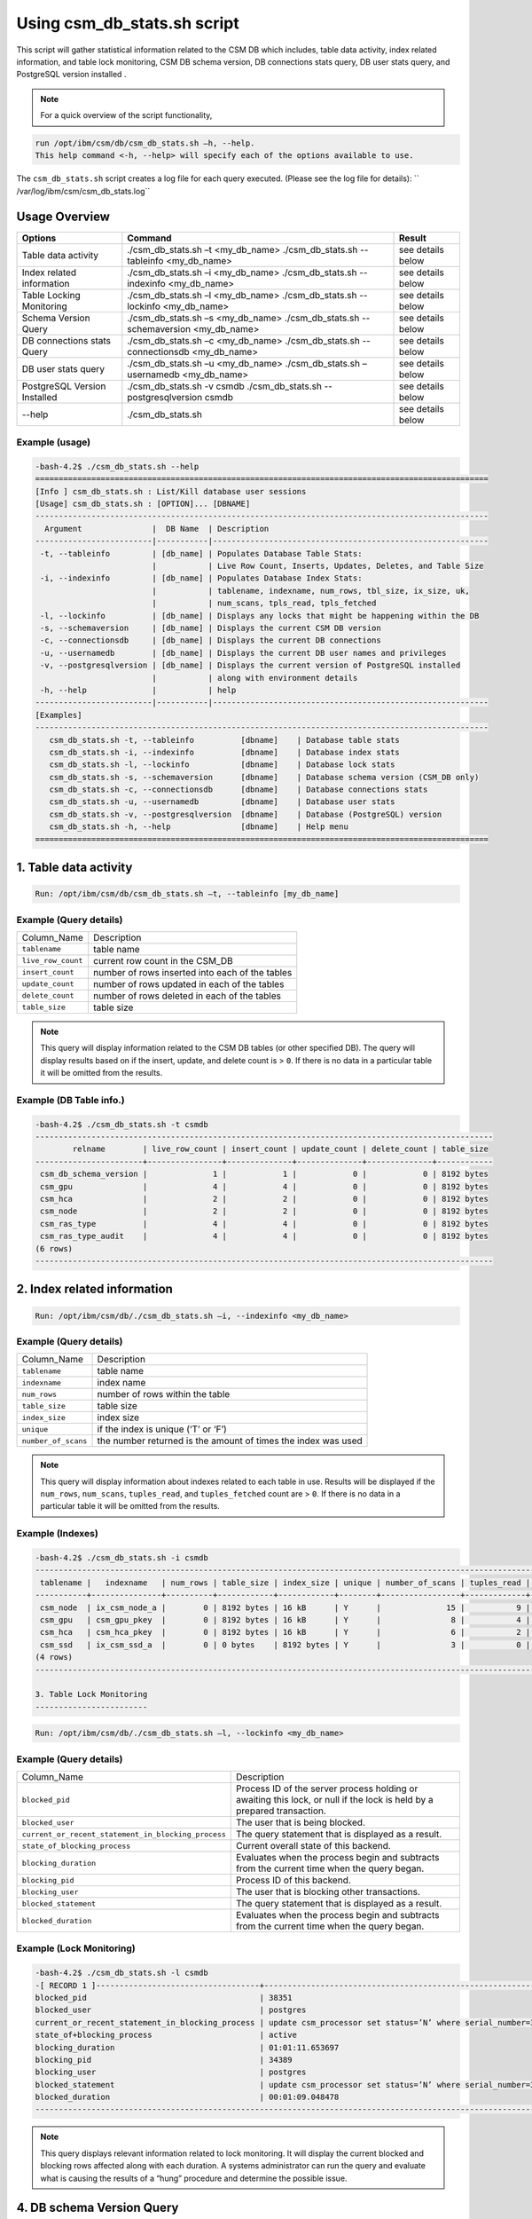 Using csm_db_stats.sh script
============================

This script will gather statistical information related to the CSM DB which includes, table data activity, index related information, and table lock monitoring, CSM DB schema version, DB connections stats query, DB user stats query, and PostgreSQL version installed .


.. note::
 For a quick overview of the script functionality, 


.. code-block:: bash

 run /opt/ibm/csm/db/csm_db_stats.sh –h, --help.
 This help command <-h, --help> will specify each of the options available to use.

The ``csm_db_stats.sh`` script creates a log file for each query executed. (Please see the log file for details): `` /var/log/ibm/csm/csm_db_stats.log``

Usage Overview
--------------

+------------------------------+------------------------------------------------+-------------------+
|            Options           |                     Command                    |       Result      |
+==============================+================================================+===================+
| Table data activity          | ./csm_db_stats.sh –t <my_db_name>              | see details below |
|                              | ./csm_db_stats.sh --tableinfo <my_db_name>     |                   |
+------------------------------+------------------------------------------------+-------------------+
| Index related information    | ./csm_db_stats.sh –i <my_db_name>              | see details below |
|                              | ./csm_db_stats.sh --indexinfo <my_db_name>     |                   |
+------------------------------+------------------------------------------------+-------------------+
| Table Locking Monitoring     | ./csm_db_stats.sh –l <my_db_name>              | see details below |
|                              | ./csm_db_stats.sh --lockinfo <my_db_name>      |                   |
+------------------------------+------------------------------------------------+-------------------+
| Schema Version Query         | ./csm_db_stats.sh –s <my_db_name>              | see details below |
|                              | ./csm_db_stats.sh --schemaversion <my_db_name> |                   |
+------------------------------+------------------------------------------------+-------------------+
| DB connections stats Query   | ./csm_db_stats.sh –c <my_db_name>              | see details below |
|                              | ./csm_db_stats.sh --connectionsdb <my_db_name> |                   |
+------------------------------+------------------------------------------------+-------------------+
| DB user stats query          | ./csm_db_stats.sh –u <my_db_name>              | see details below |
|                              | ./csm_db_stats.sh –usernamedb <my_db_name>     |                   |
+------------------------------+------------------------------------------------+-------------------+
| PostgreSQL Version Installed | ./csm_db_stats.sh -v csmdb                     | see details below |
|                              | ./csm_db_stats.sh --postgresqlversion csmdb    |                   |
+------------------------------+------------------------------------------------+-------------------+
| --help                       | ./csm_db_stats.sh                              | see details below |
+------------------------------+------------------------------------------------+-------------------+

Example (usage)
^^^^^^^^^^^^^^^

.. code-block:: bash

 -bash-4.2$ ./csm_db_stats.sh --help
 =================================================================================================
 [Info ] csm_db_stats.sh : List/Kill database user sessions
 [Usage] csm_db_stats.sh : [OPTION]... [DBNAME]
 -------------------------------------------------------------------------------------------------
   Argument               |  DB Name  | Description
 -------------------------|-----------|-----------------------------------------------------------
  -t, --tableinfo         | [db_name] | Populates Database Table Stats:
                          |           | Live Row Count, Inserts, Updates, Deletes, and Table Size
  -i, --indexinfo         | [db_name] | Populates Database Index Stats:
                          |           | tablename, indexname, num_rows, tbl_size, ix_size, uk,
                          |           | num_scans, tpls_read, tpls_fetched
  -l, --lockinfo          | [db_name] | Displays any locks that might be happening within the DB
  -s, --schemaversion     | [db_name] | Displays the current CSM DB version
  -c, --connectionsdb     | [db_name] | Displays the current DB connections
  -u, --usernamedb        | [db_name] | Displays the current DB user names and privileges
  -v, --postgresqlversion | [db_name] | Displays the current version of PostgreSQL installed
                          |           | along with environment details
  -h, --help              |           | help
 -------------------------|-----------|-----------------------------------------------------------
 [Examples]
 -------------------------------------------------------------------------------------------------
    csm_db_stats.sh -t, --tableinfo          [dbname]    | Database table stats
    csm_db_stats.sh -i, --indexinfo          [dbname]    | Database index stats
    csm_db_stats.sh -l, --lockinfo           [dbname]    | Database lock stats
    csm_db_stats.sh -s, --schemaversion      [dbname]    | Database schema version (CSM_DB only)
    csm_db_stats.sh -c, --connectionsdb      [dbname]    | Database connections stats
    csm_db_stats.sh -u, --usernamedb         [dbname]    | Database user stats
    csm_db_stats.sh -v, --postgresqlversion  [dbname]    | Database (PostgreSQL) version
    csm_db_stats.sh -h, --help               [dbname]    | Help menu
 =================================================================================================
 
1. Table data activity
-----------------------

.. code-block:: bash

 Run: /opt/ibm/csm/db/csm_db_stats.sh –t, --tableinfo [my_db_name]

Example (Query details)
^^^^^^^^^^^^^^^^^^^^^^^
+--------------------+-------------------------------------------------+
|   Column_Name      |                   Description                   |
+--------------------+-------------------------------------------------+
| ``tablename``      | table name                                      |
+--------------------+-------------------------------------------------+
| ``live_row_count`` | current row count in the CSM_DB                 |
+--------------------+-------------------------------------------------+
| ``insert_count``   | number of rows inserted into each of the tables |
+--------------------+-------------------------------------------------+
| ``update_count``   | number of rows updated in each of the tables    |
+--------------------+-------------------------------------------------+
| ``delete_count``   | number of rows deleted in each of the tables    |
+--------------------+-------------------------------------------------+
| ``table_size``     | table size                                      |
+--------------------+-------------------------------------------------+

.. note:: This query will display information related to the CSM DB tables (or other specified DB). The query will display results based on if the insert, update, and delete count is > ``0``.  If there is no data in a particular table it will be omitted from the results.

Example (DB Table info.)
^^^^^^^^^^^^^^^^^^^^^^^^

.. code-block:: bash

 -bash-4.2$ ./csm_db_stats.sh -t csmdb
 --------------------------------------------------------------------------------------------------
         relname        | live_row_count | insert_count | update_count | delete_count | table_size
 -----------------------+----------------+--------------+--------------+--------------+------------
  csm_db_schema_version |              1 |            1 |            0 |            0 | 8192 bytes
  csm_gpu               |              4 |            4 |            0 |            0 | 8192 bytes
  csm_hca               |              2 |            2 |            0 |            0 | 8192 bytes
  csm_node              |              2 |            2 |            0 |            0 | 8192 bytes
  csm_ras_type          |              4 |            4 |            0 |            0 | 8192 bytes
  csm_ras_type_audit    |              4 |            4 |            0 |            0 | 8192 bytes
 (6 rows)
 --------------------------------------------------------------------------------------------------

2. Index related information
----------------------------

.. code-block:: bash	
 
 Run: /opt/ibm/csm/db/./csm_db_stats.sh –i, --indexinfo <my_db_name>

Example (Query details)
^^^^^^^^^^^^^^^^^^^^^^^
+--------------------+--------------------------------------------+
|   Column_Name      |                 Description                |
+--------------------+--------------------------------------------+
| ``tablename``      | table name                                 |
+--------------------+--------------------------------------------+
| ``indexname``      | index name                                 |
+--------------------+--------------------------------------------+
| ``num_rows``       | number of rows within the table            |
+--------------------+--------------------------------------------+
| ``table_size``     | table size                                 |
+--------------------+--------------------------------------------+
| ``index_size``     | index size                                 |
+--------------------+--------------------------------------------+
| ``unique``         | if the index is unique (‘T’ or ‘F’)        |
+--------------------+--------------------------------------------+
| ``number_of_scans``| the number returned is the amount of       |
|                    | times the index was used                   |
+--------------------+--------------------------------------------+

.. note:: This query will display information about indexes related to each table in use.  Results will be displayed if the ``num_rows``, ``num_scans``, ``tuples_read``, and ``tuples_fetched`` count are > ``0``.   If there is no data in a particular table it will be omitted from the results.

Example (Indexes)
^^^^^^^^^^^^^^^^^

.. code-block:: bash

 -bash-4.2$ ./csm_db_stats.sh -i csmdb
 --------------------------------------------------------------------------------------------------------------------------
  tablename |   indexname   | num_rows | table_size | index_size | unique | number_of_scans | tuples_read | tuples_fetched
 -----------+---------------+----------+------------+------------+--------+-----------------+-------------+----------------
  csm_node  | ix_csm_node_a |        0 | 8192 bytes | 16 kB      | Y      |              15 |           9 |              9
  csm_gpu   | csm_gpu_pkey  |        0 | 8192 bytes | 16 kB      | Y      |               8 |           4 |              4
  csm_hca   | csm_hca_pkey  |        0 | 8192 bytes | 16 kB      | Y      |               6 |           2 |              2
  csm_ssd   | ix_csm_ssd_a  |        0 | 0 bytes    | 8192 bytes | Y      |               3 |           0 |              0
 (4 rows)
 --------------------------------------------------------------------------------------------------------------------------
 
 3. Table Lock Monitoring
 ------------------------

.. code-block:: bash

 Run: /opt/ibm/csm/db/./csm_db_stats.sh –l, --lockinfo <my_db_name>
 
Example (Query details)
^^^^^^^^^^^^^^^^^^^^^^^
+-----------------------------------------------------+-----------------------------------------------------------------+
|                   Column_Name                       |                           Description                           |
+-----------------------------------------------------+-----------------------------------------------------------------+
| ``blocked_pid``                                     | Process ID of the server process holding or awaiting this lock, |
|                                                     | or null if the lock is held by a prepared transaction.          |
+-----------------------------------------------------+-----------------------------------------------------------------+
| ``blocked_user``                                    | The user that is being blocked.                                 |
+-----------------------------------------------------+-----------------------------------------------------------------+
| ``current_or_recent_statement_in_blocking_process`` | The query statement that is displayed as a result.              |
+-----------------------------------------------------+-----------------------------------------------------------------+
| ``state_of_blocking_process``                       | Current overall state of this backend.                          |
+-----------------------------------------------------+-----------------------------------------------------------------+
| ``blocking_duration``                               | Evaluates when the process begin and subtracts from the current |
|                                                     | time when the query began.                                      |
+-----------------------------------------------------+-----------------------------------------------------------------+
| ``blocking_pid``                                    | Process ID of this backend.                                     |
+-----------------------------------------------------+-----------------------------------------------------------------+
| ``blocking_user``                                   | The user that is blocking other transactions.                   |
+-----------------------------------------------------+-----------------------------------------------------------------+
| ``blocked_statement``                               | The query statement that is displayed as a result.              |
+-----------------------------------------------------+-----------------------------------------------------------------+
| ``blocked_duration``                                | Evaluates when the process begin and subtracts from the         |
|                                                     | current time when the query began.                              |
+-----------------------------------------------------+-----------------------------------------------------------------+

Example (Lock Monitoring)
^^^^^^^^^^^^^^^^^^^^^^^^^

.. code-block:: bash

 -bash-4.2$ ./csm_db_stats.sh -l csmdb
 -[ RECORD 1 ]-----------------------------------+--------------------------------------------------------------
 blocked_pid                                     | 38351
 blocked_user                                    | postgres
 current_or_recent_statement_in_blocking_process | update csm_processor set status=’N’ where serial_number=3;
 state_of+blocking_process                       | active
 blocking_duration                               | 01:01:11.653697
 blocking_pid                                    | 34389
 blocking_user                                   | postgres
 blocked_statement                               | update csm_processor set status=’N’ where serial_number=3;
 blocked_duration                                | 00:01:09.048478
 ---------------------------------------------------------------------------------------------------------------
.. note:: This query displays relevant information related to lock monitoring.  It will display the current blocked and blocking rows affected along with each duration.   A systems administrator can run the query and evaluate what is causing the results of a “hung” procedure and determine the possible issue.

4. DB schema Version Query
--------------------------

.. code-block:: bash

 Run: /opt/ibm/csm/db/./csm_db_stats.sh –s, --schemaversion <my_db_name>
 
Example (Query details)
^^^^^^^^^^^^^^^^^^^^^^^
+-----------------+----------------------------------------------------------------------+
| ``version``     | This provides the current CSM DB version that is current being used. |
+-----------------+----------------------------------------------------------------------+
| ``create_time`` | This column indicated when the database was created.                 |
+-----------------+----------------------------------------------------------------------+
| ``comment``     | This column indicates the “current version” as comment.              |
+-----------------+----------------------------------------------------------------------+

Example (DB Schema Version)
^^^^^^^^^^^^^^^^^^^^^^^^^^^

.. code-block:: bash

 -bash-4.2$ ./csm_db_stats.sh -s csmdb
 -------------------------------------------------------------------------------------
  version |        create_time         |     comment
 ---------+----------------------------+-----------------
   16.0   | 2018-04-04 09:41:57.784378 | current_version
 (1 row)
 -------------------------------------------------------------------------------------
.. note:: This query provides the current database version the system is running along with its creation time.

5. DB Connections with details
------------------------------

.. code-block:: bash

 Run: /opt/ibm/csm/db/./csm_db_stats.sh –c, --connectionsdb <my_db_name>

Example (Query details)
^^^^^^^^^^^^^^^^^^^^^^^
+-------------------+--------------------------------------------------------------+
| ``pid``           | Process ID of this backend.                                  |
+-------------------+--------------------------------------------------------------+
| ``dbname``        | Name of the database this backend is connected to.           |
+-------------------+--------------------------------------------------------------+
| ``username``      | Name of the user logged into this backend.                   |
+-------------------+--------------------------------------------------------------+
| ``backend_start`` | Time when this process was started, i.e., when the client    |
|                   | connected to the server.                                     |
+-------------------+--------------------------------------------------------------+
| ``query_start``   | Time when the currently active query was started, or if      |
|                   | state is not active, when the last query was started.        |
+-------------------+--------------------------------------------------------------+
| ``state_change``  | Time when the state was last changed.                        |
+-------------------+--------------------------------------------------------------+
| ``wait``          | True if this backend is currently waiting on a lock.         |
+-------------------+--------------------------------------------------------------+
| ``query``         | Text of this backends most recent query. If state is active  |
|                   | this field shows the currently executing query. In all other |
|                   | states, it shows the last query that was executed.           |
+-------------------+--------------------------------------------------------------+

Example (database connections)
^^^^^^^^^^^^^^^^^^^^^^^^^^^^^^

.. code-block:: bash

 -bash-4.2$ ./csm_db_stats.sh -c csmdb
 -----------------------------------------------------------------------------------------------------------------------------------------------------------
   pid  | dbname | usename  |         backend_start      |          query_start       |         state_change       | wait |            query
 -------+--------+----------+----------------------------+----------------------------+----------------------------+------+---------------------------------
  61427 | xcatdb | xcatadm  | 2017-11-01 13:42:53.931094 | 2017-11-02 10:15:04.617097 | 2017-11-02 10:15:04.617112 | f    | DEALLOCATE
        |        |          |                            |                            |                            |      | dbdpg_p17050_384531
  61428 | xcatdb | xcatadm  | 2017-11-01 13:42:53.932721 | 2017-11-02 10:15:04.616291 | 2017-11-02 10:15:04.616313 | f    | SELECT 'DBD::Pg ping test'
  55753 | csmdb  | postgres | 2017-11-02 10:15:06.619898 | 2017-11-02 10:15:06.620889 | 2017-11-02 10:15:06.620891 | f    |
        |        |          |                            |                            |                            |      | SELECT pid,datname AS dbname,
        |        |          |                            |                            |                            |      | usename,backend_start, q.
        |        |          |                            |                            |                            |      |.uery_start, state_change,
        |        |          |                            |                            |                            |      | waiting AS wait,query FROM pg.
        |        |          |                            |                            |                            |      |._stat_activity;
 (3 rows)
 -----------------------------------------------------------------------------------------------------------------------------------------------------------

 
.. note:: This query will display information about the database connections that are in use on the system.  The pid (Process ID), database name, user name, backend start time, query start time, state change, waiting status, and query will display statistics about the current database activity.

6. PostgreSQL users with details
--------------------------------

.. code-block:: bash

 Run: /opt/ibm/csm/db/./csm_db_stats.sh –u, --usernamedb <my_db_name>

Example (Query details)
^^^^^^^^^^^^^^^^^^^^^^^
+-------------------+--------------------------------------------------------------------------+
|   Column_Name     |                                Description                               |
+-------------------+--------------------------------------------------------------------------+
| ``rolname``       | Role name (t/f).                                                         |
+-------------------+--------------------------------------------------------------------------+
| ``rolsuper``      | Role has superuser privileges (t/f).                                     |
+-------------------+--------------------------------------------------------------------------+
| ``rolinherit``    | Role automatically inherits privileges of roles it is a member of (t/f). |
+-------------------+--------------------------------------------------------------------------+
| ``rolcreaterole`` | Role can create more roles (t/f).                                        |
+-------------------+--------------------------------------------------------------------------+
| ``rolcreatedb``   | Role can create databases (t/f).                                         |
+-------------------+--------------------------------------------------------------------------+
| ``rolcatupdate``  | Role can update system catalogs directly.                                |
|                   | (Even a superuser cannot do this unless this column is true) (t/f).      |
+-------------------+--------------------------------------------------------------------------+
| ``rolcanlogin``   | Role can log in. That is, this role can be given as the initial session  |
|                   | authorization identifier (t/f).                                          |
+-------------------+--------------------------------------------------------------------------+
| ``rolreplication``| Role is a replication role. That is, this role can initiate streaming    |
|                   | replication and set/unset the system backup mode using pg_start_backup   |
|                   | and pg_stop_backup (t/f).                                                |
+-------------------+--------------------------------------------------------------------------+
| ``rolconnlimit``  | For roles that can log in, this sets maximum number of concurrent        |
|                   | connections this role can make. -1 means no limit.                       |
+-------------------+--------------------------------------------------------------------------+
| ``rolpassword``   | Not the password (always reads as ********).                             |
+-------------------+--------------------------------------------------------------------------+
| ``rolvaliduntil`` | Password expiry time (only used for password authentication);            |
|                   | null if no expiration.                                                   |
+-------------------+--------------------------------------------------------------------------+
| ``rolconfig``     | Role-specific defaults for run-time configuration variables.             |
+-------------------+--------------------------------------------------------------------------+
| ``oid``           | ID of role.                                                              |
+-------------------+--------------------------------------------------------------------------+

Example (DB users with details)
^^^^^^^^^^^^^^^^^^^^^^^^^^^^^^^

.. code-block:: bash

 -bash-4.2$ ./csm_db_stats.sh -u postgres
 -----------------------------------------------------------------------------------------------------------------------------------
  rolname  | rolsuper | rolinherit | rolcreaterole | rolcreatedb | rolcatupdate | rolcanlogin | rolreplication | rolconnlimit | rolpassword | rolvaliduntil | rolconfig |  oid
 ----------+----------+------------+---------------+-------------+--------------+-------------+----------------+--------------+-------------+---------------+-----------+--------
  postgres | t        | t          | t             | t           | t            | t           | t              |           -1 | ********    |               |           |     10
  xcatadm  | f        | t          | f             | f           | f            | t           | f              |           -1 | ********    |               |           |  16385
  root     | f        | t          | f             | f           | f            | t           | f              |           -1 | ********    |               |           |  16386
  csmdb    | f        | t          | f             | f           | f            | t           | f              |           -1 | ********    |               |           | 704142
 (4 rows)
 -----------------------------------------------------------------------------------------------------------------------------------

.. note:: This query will display specific information related to the users that are currently in the postgres database.  These fields will appear in the query: rolname, rolsuper, rolinherit, rolcreaterole, rolcreatedb, rolcatupdate, rolcanlogin, rolreplication, rolconnlimit, rolpassword, rolvaliduntil, rolconfig, and oid. See below for details.

7. PostgreSQL Version Installed
-------------------------------

.. code-block:: bash

 Run: /opt/ibm/csm/db/./csm_db_stats.sh –v, --postgresqlversion <my_db_name>

+--------------+--------------------------------------------------------------+
| Column_Name  |                          Description                         |
+--------------+--------------------------------------------------------------+
| ``version``  | This provides the current PostgreSQL installed on the system |
|              | along with other environment details.                        |
+--------------+--------------------------------------------------------------+

Example (DB Schema Version)
^^^^^^^^^^^^^^^^^^^^^^^^^^^

.. code-block:: bash

 -bash-4.2$ ./csm_db_stats.sh -v csmdb
 -------------------------------------------------------------------------------------------------
                                                       version
 -------------------------------------------------------------------------------------------------
  PostgreSQL 9.2.18 on powerpc64le-redhat-linux-gnu, compiled by gcc (GCC) 4.8.5 20150623 (Red Hat 4.8.5-9), 64-bit
 (1 row)
 -------------------------------------------------------------------------------------------------

.. note:: This query provides the current version of PostgreSQL installed on the system along with environment details.
